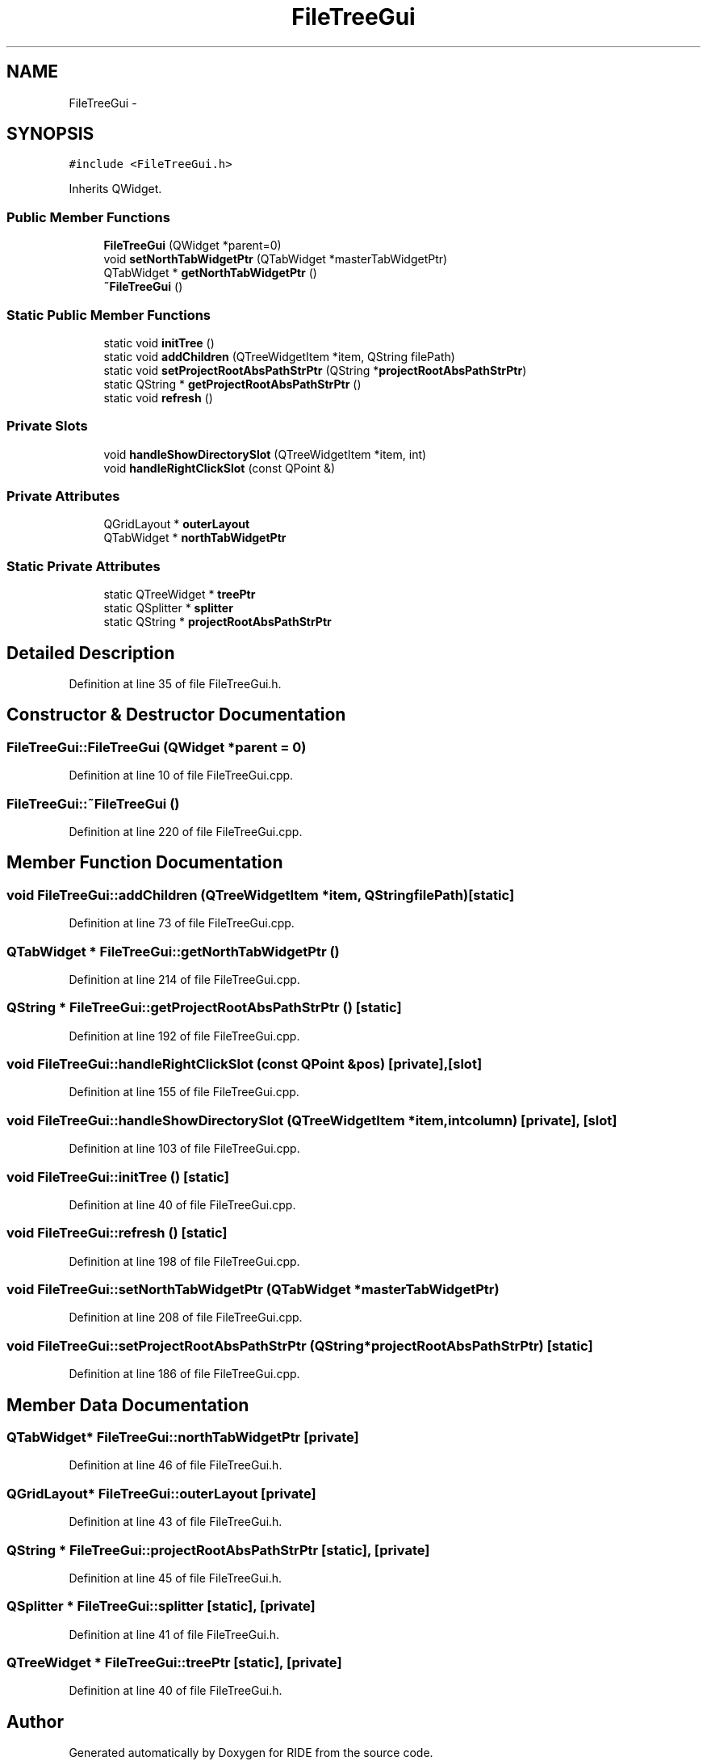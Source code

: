 .TH "FileTreeGui" 3 "Fri Jun 12 2015" "Version 0.0.1" "RIDE" \" -*- nroff -*-
.ad l
.nh
.SH NAME
FileTreeGui \- 
.SH SYNOPSIS
.br
.PP
.PP
\fC#include <FileTreeGui\&.h>\fP
.PP
Inherits QWidget\&.
.SS "Public Member Functions"

.in +1c
.ti -1c
.RI "\fBFileTreeGui\fP (QWidget *parent=0)"
.br
.ti -1c
.RI "void \fBsetNorthTabWidgetPtr\fP (QTabWidget *masterTabWidgetPtr)"
.br
.ti -1c
.RI "QTabWidget * \fBgetNorthTabWidgetPtr\fP ()"
.br
.ti -1c
.RI "\fB~FileTreeGui\fP ()"
.br
.in -1c
.SS "Static Public Member Functions"

.in +1c
.ti -1c
.RI "static void \fBinitTree\fP ()"
.br
.ti -1c
.RI "static void \fBaddChildren\fP (QTreeWidgetItem *item, QString filePath)"
.br
.ti -1c
.RI "static void \fBsetProjectRootAbsPathStrPtr\fP (QString *\fBprojectRootAbsPathStrPtr\fP)"
.br
.ti -1c
.RI "static QString * \fBgetProjectRootAbsPathStrPtr\fP ()"
.br
.ti -1c
.RI "static void \fBrefresh\fP ()"
.br
.in -1c
.SS "Private Slots"

.in +1c
.ti -1c
.RI "void \fBhandleShowDirectorySlot\fP (QTreeWidgetItem *item, int)"
.br
.ti -1c
.RI "void \fBhandleRightClickSlot\fP (const QPoint &)"
.br
.in -1c
.SS "Private Attributes"

.in +1c
.ti -1c
.RI "QGridLayout * \fBouterLayout\fP"
.br
.ti -1c
.RI "QTabWidget * \fBnorthTabWidgetPtr\fP"
.br
.in -1c
.SS "Static Private Attributes"

.in +1c
.ti -1c
.RI "static QTreeWidget * \fBtreePtr\fP"
.br
.ti -1c
.RI "static QSplitter * \fBsplitter\fP"
.br
.ti -1c
.RI "static QString * \fBprojectRootAbsPathStrPtr\fP"
.br
.in -1c
.SH "Detailed Description"
.PP 
Definition at line 35 of file FileTreeGui\&.h\&.
.SH "Constructor & Destructor Documentation"
.PP 
.SS "FileTreeGui::FileTreeGui (QWidget *parent = \fC0\fP)"

.PP
Definition at line 10 of file FileTreeGui\&.cpp\&.
.SS "FileTreeGui::~FileTreeGui ()"

.PP
Definition at line 220 of file FileTreeGui\&.cpp\&.
.SH "Member Function Documentation"
.PP 
.SS "void FileTreeGui::addChildren (QTreeWidgetItem *item, QStringfilePath)\fC [static]\fP"

.PP
Definition at line 73 of file FileTreeGui\&.cpp\&.
.SS "QTabWidget * FileTreeGui::getNorthTabWidgetPtr ()"

.PP
Definition at line 214 of file FileTreeGui\&.cpp\&.
.SS "QString * FileTreeGui::getProjectRootAbsPathStrPtr ()\fC [static]\fP"

.PP
Definition at line 192 of file FileTreeGui\&.cpp\&.
.SS "void FileTreeGui::handleRightClickSlot (const QPoint &pos)\fC [private]\fP, \fC [slot]\fP"

.PP
Definition at line 155 of file FileTreeGui\&.cpp\&.
.SS "void FileTreeGui::handleShowDirectorySlot (QTreeWidgetItem *item, intcolumn)\fC [private]\fP, \fC [slot]\fP"

.PP
Definition at line 103 of file FileTreeGui\&.cpp\&.
.SS "void FileTreeGui::initTree ()\fC [static]\fP"

.PP
Definition at line 40 of file FileTreeGui\&.cpp\&.
.SS "void FileTreeGui::refresh ()\fC [static]\fP"

.PP
Definition at line 198 of file FileTreeGui\&.cpp\&.
.SS "void FileTreeGui::setNorthTabWidgetPtr (QTabWidget *masterTabWidgetPtr)"

.PP
Definition at line 208 of file FileTreeGui\&.cpp\&.
.SS "void FileTreeGui::setProjectRootAbsPathStrPtr (QString *projectRootAbsPathStrPtr)\fC [static]\fP"

.PP
Definition at line 186 of file FileTreeGui\&.cpp\&.
.SH "Member Data Documentation"
.PP 
.SS "QTabWidget* FileTreeGui::northTabWidgetPtr\fC [private]\fP"

.PP
Definition at line 46 of file FileTreeGui\&.h\&.
.SS "QGridLayout* FileTreeGui::outerLayout\fC [private]\fP"

.PP
Definition at line 43 of file FileTreeGui\&.h\&.
.SS "QString * FileTreeGui::projectRootAbsPathStrPtr\fC [static]\fP, \fC [private]\fP"

.PP
Definition at line 45 of file FileTreeGui\&.h\&.
.SS "QSplitter * FileTreeGui::splitter\fC [static]\fP, \fC [private]\fP"

.PP
Definition at line 41 of file FileTreeGui\&.h\&.
.SS "QTreeWidget * FileTreeGui::treePtr\fC [static]\fP, \fC [private]\fP"

.PP
Definition at line 40 of file FileTreeGui\&.h\&.

.SH "Author"
.PP 
Generated automatically by Doxygen for RIDE from the source code\&.
